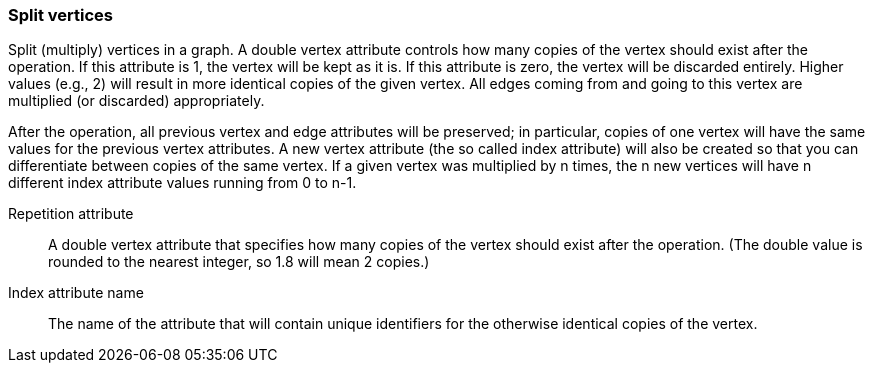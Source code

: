 ### Split vertices

Split (multiply) vertices in a graph. A double vertex attribute controls how many
copies of the vertex should exist after the operation. If this attribute is
1, the vertex will be kept as it is. If this attribute is zero, the vertex
will be discarded entirely. Higher values (e.g., 2) will result in
more identical copies of the given vertex.
All edges coming from and going to this vertex are
multiplied (or discarded) appropriately.

After the operation, all previous vertex and edge attributes will be preserved;
in particular, copies of one vertex will have the same values for the previous vertex
attributes. A new vertex attribute (the so called index attribute) will also be
created so that you can differentiate between copies of the same vertex.
If a given vertex was multiplied by n times, the n new vertices will have n different
index attribute values running from 0 to n-1.

====
[[rep]] Repetition attribute::
A double vertex attribute that specifies how many copies of the vertex should
exist after the operation.
(The double value is rounded to the nearest integer, so 1.8 will mean 2 copies.)

[[idx]] Index attribute name::
The name of the attribute that will contain unique identifiers for the otherwise
identical copies of the vertex.
====
